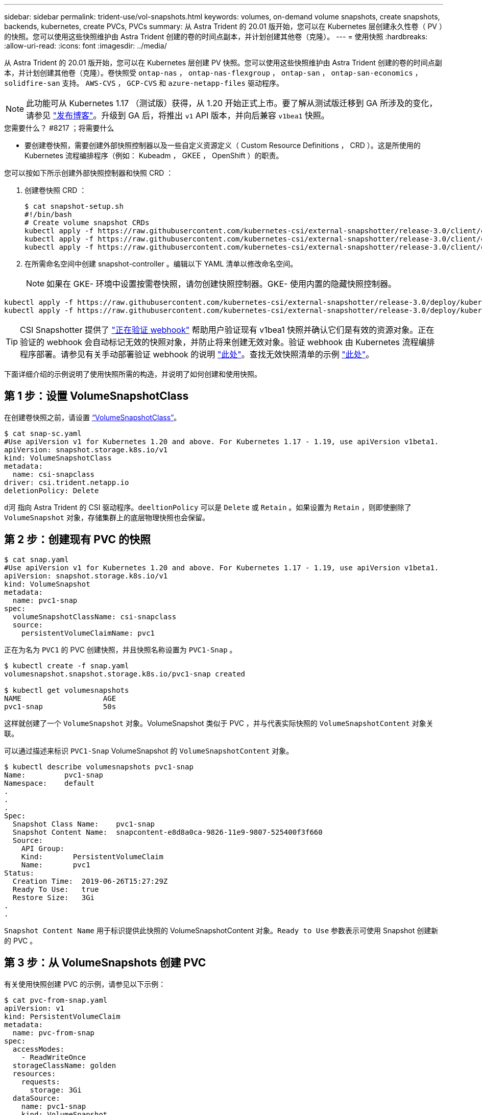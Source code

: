 ---
sidebar: sidebar 
permalink: trident-use/vol-snapshots.html 
keywords: volumes, on-demand volume snapshots, create snapshots, backends, kubernetes, create PVCs, PVCs 
summary: 从 Astra Trident 的 20.01 版开始，您可以在 Kubernetes 层创建永久性卷（ PV ）的快照。您可以使用这些快照维护由 Astra Trident 创建的卷的时间点副本，并计划创建其他卷（克隆）。 
---
= 使用快照
:hardbreaks:
:allow-uri-read: 
:icons: font
:imagesdir: ../media/


从 Astra Trident 的 20.01 版开始，您可以在 Kubernetes 层创建 PV 快照。您可以使用这些快照维护由 Astra Trident 创建的卷的时间点副本，并计划创建其他卷（克隆）。卷快照受 `ontap-nas` ， `ontap-nas-flexgroup` ， `ontap-san` ， `ontap-san-economics` ， `solidfire-san` 支持。 `AWS-CVS` ， `GCP-CVS` 和 `azure-netapp-files` 驱动程序。


NOTE: 此功能可从 Kubernetes 1.17 （测试版）获得，从 1.20 开始正式上市。要了解从测试版迁移到 GA 所涉及的变化，请参见 https://kubernetes.io/blog/2020/12/10/kubernetes-1.20-volume-snapshot-moves-to-ga/["发布博客"^]。升级到 GA 后，将推出 `v1` API 版本，并向后兼容 `v1bea1` 快照。

.您需要什么？ #8217 ；将需要什么
* 要创建卷快照，需要创建外部快照控制器以及一些自定义资源定义（ Custom Resource Definitions ， CRD ）。这是所使用的 Kubernetes 流程编排程序（例如： Kubeadm ， GKEE ， OpenShift ）的职责。


您可以按如下所示创建外部快照控制器和快照 CRD ：

. 创建卷快照 CRD ：
+
[listing]
----
$ cat snapshot-setup.sh
#!/bin/bash
# Create volume snapshot CRDs
kubectl apply -f https://raw.githubusercontent.com/kubernetes-csi/external-snapshotter/release-3.0/client/config/crd/snapshot.storage.k8s.io_volumesnapshotclasses.yaml
kubectl apply -f https://raw.githubusercontent.com/kubernetes-csi/external-snapshotter/release-3.0/client/config/crd/snapshot.storage.k8s.io_volumesnapshotcontents.yaml
kubectl apply -f https://raw.githubusercontent.com/kubernetes-csi/external-snapshotter/release-3.0/client/config/crd/snapshot.storage.k8s.io_volumesnapshots.yaml
----
. 在所需命名空间中创建 snapshot-controller 。编辑以下 YAML 清单以修改命名空间。
+

NOTE: 如果在 GKE- 环境中设置按需卷快照，请勿创建快照控制器。GKE- 使用内置的隐藏快照控制器。



[listing]
----
kubectl apply -f https://raw.githubusercontent.com/kubernetes-csi/external-snapshotter/release-3.0/deploy/kubernetes/snapshot-controller/rbac-snapshot-controller.yaml
kubectl apply -f https://raw.githubusercontent.com/kubernetes-csi/external-snapshotter/release-3.0/deploy/kubernetes/snapshot-controller/setup-snapshot-controller.yaml
----

TIP: CSI Snapshotter 提供了 https://github.com/kubernetes-csi/external-snapshotter#validating-webhook["正在验证 webhook"^] 帮助用户验证现有 v1bea1 快照并确认它们是有效的资源对象。正在验证的 webhook 会自动标记无效的快照对象，并防止将来创建无效对象。验证 webhook 由 Kubernetes 流程编排程序部署。请参见有关手动部署验证 webhook 的说明 https://github.com/kubernetes-csi/external-snapshotter/blob/release-3.0/deploy/kubernetes/webhook-example/README.md["此处"^]。查找无效快照清单的示例 https://github.com/kubernetes-csi/external-snapshotter/tree/release-3.0/examples/kubernetes["此处"^]。

下面详细介绍的示例说明了使用快照所需的构造，并说明了如何创建和使用快照。



== 第 1 步：设置 VolumeSnapshotClass

在创建卷快照之前，请设置 link:../trident-reference/objects.html["`VolumeSnapshotClass`"^]。

[listing]
----
$ cat snap-sc.yaml
#Use apiVersion v1 for Kubernetes 1.20 and above. For Kubernetes 1.17 - 1.19, use apiVersion v1beta1.
apiVersion: snapshot.storage.k8s.io/v1
kind: VolumeSnapshotClass
metadata:
  name: csi-snapclass
driver: csi.trident.netapp.io
deletionPolicy: Delete
----
`d河` 指向 Astra Trident 的 CSI 驱动程序。`deeltionPolicy` 可以是 `Delete` 或 `Retain` 。如果设置为 `Retain` ，则即使删除了 `VolumeSnapshot` 对象，存储集群上的底层物理快照也会保留。



== 第 2 步：创建现有 PVC 的快照

[listing]
----
$ cat snap.yaml
#Use apiVersion v1 for Kubernetes 1.20 and above. For Kubernetes 1.17 - 1.19, use apiVersion v1beta1.
apiVersion: snapshot.storage.k8s.io/v1
kind: VolumeSnapshot
metadata:
  name: pvc1-snap
spec:
  volumeSnapshotClassName: csi-snapclass
  source:
    persistentVolumeClaimName: pvc1
----
正在为名为 `PVC1` 的 PVC 创建快照，并且快照名称设置为 `PVC1-Snap` 。

[listing]
----
$ kubectl create -f snap.yaml
volumesnapshot.snapshot.storage.k8s.io/pvc1-snap created

$ kubectl get volumesnapshots
NAME                   AGE
pvc1-snap              50s
----
这样就创建了一个 `VolumeSnapshot` 对象。VolumeSnapshot 类似于 PVC ，并与代表实际快照的 `VolumeSnapshotContent` 对象关联。

可以通过描述来标识 `PVC1-Snap` VolumeSnapshot 的 `VolumeSnapshotContent` 对象。

[listing]
----
$ kubectl describe volumesnapshots pvc1-snap
Name:         pvc1-snap
Namespace:    default
.
.
.
Spec:
  Snapshot Class Name:    pvc1-snap
  Snapshot Content Name:  snapcontent-e8d8a0ca-9826-11e9-9807-525400f3f660
  Source:
    API Group:
    Kind:       PersistentVolumeClaim
    Name:       pvc1
Status:
  Creation Time:  2019-06-26T15:27:29Z
  Ready To Use:   true
  Restore Size:   3Gi
.
.
----
`Snapshot Content Name` 用于标识提供此快照的 VolumeSnapshotContent 对象。`Ready to Use` 参数表示可使用 Snapshot 创建新的 PVC 。



== 第 3 步：从 VolumeSnapshots 创建 PVC

有关使用快照创建 PVC 的示例，请参见以下示例：

[listing]
----
$ cat pvc-from-snap.yaml
apiVersion: v1
kind: PersistentVolumeClaim
metadata:
  name: pvc-from-snap
spec:
  accessModes:
    - ReadWriteOnce
  storageClassName: golden
  resources:
    requests:
      storage: 3Gi
  dataSource:
    name: pvc1-snap
    kind: VolumeSnapshot
    apiGroup: snapshot.storage.k8s.io
----
`dataSource` 显示必须使用名为 `PVC1-Snap` 的 VolumeSnapshot 作为数据源来创建 PVC 。此操作将指示 Astra Trident 从快照创建 PVC 。创建 PVC 后，可以将其附加到 Pod 上，并像使用任何其他 PVC 一样使用。


NOTE: 删除具有关联快照的永久性卷时，相应的 Trident 卷将更新为 " 正在删除 " 状态。要删除 Astra Trident 卷，应删除该卷的快照。



== 了解更多信息

* link:../trident-concepts/snapshots.html["卷快照"^]
* link:../trident-reference/objects.html["`VolumeSnapshotClass`"^]

